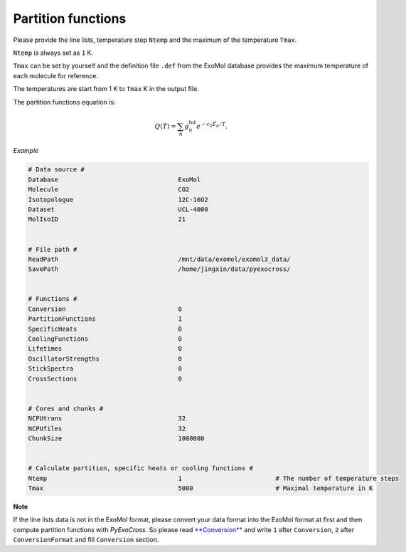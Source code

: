 Partition functions
===================

Please provide the line lists, temperature step ``Ntemp`` and the
maximum of the temperature ``Tmax``.

``Ntemp`` is always set as ``1`` K.

``Tmax`` can be set by yourself and the definition file ``.def`` from
the ExoMol database provides the maximum temperature of each molecule
for reference.

The temperatures are start from 1 K to ``Tmax`` K in the output file.

The partition functions equation is:

.. math::

   Q(T)=\sum_n g_n^{\textrm{tot}} e^{-c_2\tilde{E}_n/T}.

*Example*

.. code:: bash

   # Data source #
   Database                                ExoMol
   Molecule                                CO2
   Isotopologue                            12C-16O2
   Dataset                                 UCL-4000
   MolIsoID                                21


   # File path #
   ReadPath                                /mnt/data/exomol/exomol3_data/
   SavePath                                /home/jingxin/data/pyexocross/


   # Functions #
   Conversion                              0
   PartitionFunctions                      1
   SpecificHeats                           0
   CoolingFunctions                        0
   Lifetimes                               0
   OscillatorStrengths                     0
   StickSpectra                            0
   CrossSections                           0


   # Cores and chunks #
   NCPUtrans                               32
   NCPUfiles                               32
   ChunkSize                               1000000


   # Calculate partition, specific heats or cooling functions #
   Ntemp                                   1                         # The number of temperature steps
   Tmax                                    5000                      # Maximal temperature in K 

**Note**

If the line lists data is not in the ExoMol format, please convert your
data format into the ExoMol format at first and then compute partition
functions with *PyExoCross*. 
So please read `**Conversion** <https://pyexocross.readthedocs.io/en/latest/conversion.html>`_ 
and write ``1`` after ``Conversion``, ``2`` after ``ConversionFormat`` and fill ``Conversion`` section.
